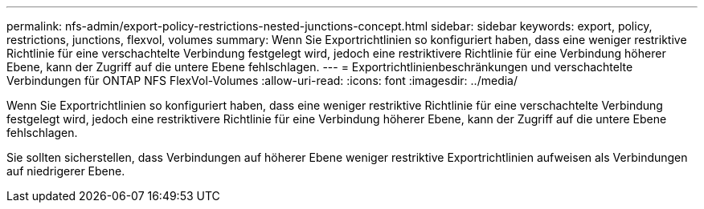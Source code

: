 ---
permalink: nfs-admin/export-policy-restrictions-nested-junctions-concept.html 
sidebar: sidebar 
keywords: export, policy, restrictions, junctions, flexvol, volumes 
summary: Wenn Sie Exportrichtlinien so konfiguriert haben, dass eine weniger restriktive Richtlinie für eine verschachtelte Verbindung festgelegt wird, jedoch eine restriktivere Richtlinie für eine Verbindung höherer Ebene, kann der Zugriff auf die untere Ebene fehlschlagen. 
---
= Exportrichtlinienbeschränkungen und verschachtelte Verbindungen für ONTAP NFS FlexVol-Volumes
:allow-uri-read: 
:icons: font
:imagesdir: ../media/


[role="lead"]
Wenn Sie Exportrichtlinien so konfiguriert haben, dass eine weniger restriktive Richtlinie für eine verschachtelte Verbindung festgelegt wird, jedoch eine restriktivere Richtlinie für eine Verbindung höherer Ebene, kann der Zugriff auf die untere Ebene fehlschlagen.

Sie sollten sicherstellen, dass Verbindungen auf höherer Ebene weniger restriktive Exportrichtlinien aufweisen als Verbindungen auf niedrigerer Ebene.
